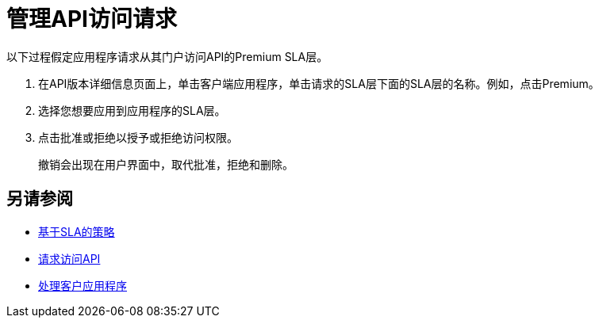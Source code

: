 = 管理API访问请求
:keywords: portal, api, console, documentation


以下过程假定应用程序请求从其门户访问API的Premium SLA层。

. 在API版本详细信息页面上，单击客户端应用程序，单击请求的SLA层下面的SLA层的名称。例如，点击Premium。
+
. 选择您想要应用到应用程序的SLA层。
. 点击批准或拒绝以授予或拒绝访问权限。
+
撤销会出现在用户界面中，取代批准，拒绝和删除。

== 另请参阅

*  link:/api-manager/v/1.x/rate-limiting-and-throttling-sla-based-policies[基于SLA的策略]
*  link:/api-manager/v/1.x/browsing-and-accessing-apis#accessing-api-portals[请求访问API]
*  link:/api-manager/v/1.x/browsing-and-accessing-apis[处理客户应用程序]


